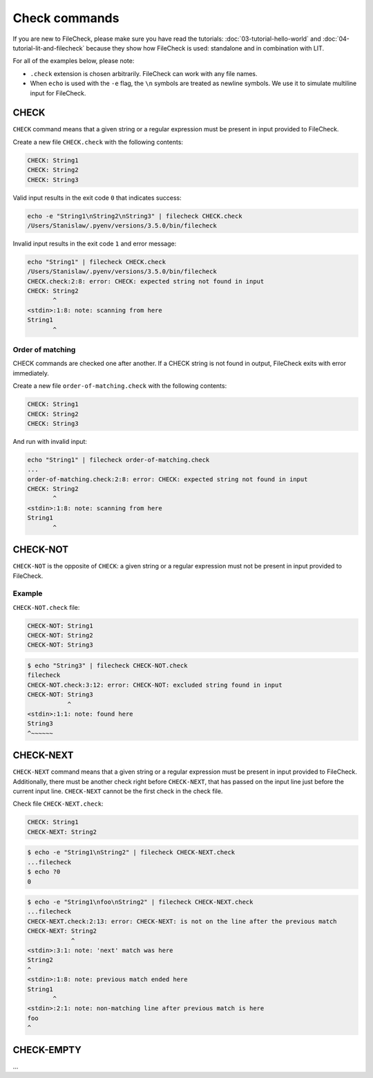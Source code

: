 Check commands
==============

If you are new to FileCheck, please make sure you have read the tutorials:
:doc:`03-tutorial-hello-world` and :doc:`04-tutorial-lit-and-filecheck` because
they show how FileCheck is used: standalone and in combination with LIT.

For all of the examples below, please note:

- ``.check`` extension is chosen arbitrarily. FileCheck can work with any file
  names.
- When ``echo`` is used with the ``-e`` flag, the ``\n`` symbols are
  treated as newline symbols. We use it to simulate multiline input for
  FileCheck.

CHECK
-----

``CHECK`` command means that a given string or a regular expression must be
present in input provided to FileCheck.

Create a new file ``CHECK.check`` with the following contents:

.. code-block:: text

    CHECK: String1
    CHECK: String2
    CHECK: String3

Valid input results in the exit code ``0`` that indicates success:

.. code-block:: bash

    echo -e "String1\nString2\nString3" | filecheck CHECK.check
    /Users/Stanislaw/.pyenv/versions/3.5.0/bin/filecheck

Invalid input results in the exit code ``1`` and error message:

.. code-block:: bash

    echo "String1" | filecheck CHECK.check
    /Users/Stanislaw/.pyenv/versions/3.5.0/bin/filecheck
    CHECK.check:2:8: error: CHECK: expected string not found in input
    CHECK: String2
           ^
    <stdin>:1:8: note: scanning from here
    String1
           ^

Order of matching
~~~~~~~~~~~~~~~~~

CHECK commands are checked one after another. If a CHECK string is not found in
output, FileCheck exits with error immediately.

Create a new file ``order-of-matching.check`` with the following contents:

.. code-block:: text

    CHECK: String1
    CHECK: String2
    CHECK: String3

And run with invalid input:

.. code-block:: text

    echo "String1" | filecheck order-of-matching.check
    ...
    order-of-matching.check:2:8: error: CHECK: expected string not found in input
    CHECK: String2
           ^
    <stdin>:1:8: note: scanning from here
    String1
           ^

CHECK-NOT
---------

``CHECK-NOT`` is the opposite of ``CHECK``: a given string or a regular
expression must not be present in input provided to FileCheck.

Example
~~~~~~~

``CHECK-NOT.check`` file:

.. code-block:: text

    CHECK-NOT: String1
    CHECK-NOT: String2
    CHECK-NOT: String3

.. code-block:: bash

    $ echo "String3" | filecheck CHECK-NOT.check
    filecheck
    CHECK-NOT.check:3:12: error: CHECK-NOT: excluded string found in input
    CHECK-NOT: String3
               ^
    <stdin>:1:1: note: found here
    String3
    ^~~~~~~

CHECK-NEXT
----------

``CHECK-NEXT`` command means that a given string or a regular expression must be
present in input provided to FileCheck. Additionally, there must be another
check right before ``CHECK-NEXT``, that has passed on the input line just before
the current input line. ``CHECK-NEXT`` cannot be the first check in the check
file.

Check file ``CHECK-NEXT.check``:

.. code-block:: text

    CHECK: String1
    CHECK-NEXT: String2

.. code-block:: bash

    $ echo -e "String1\nString2" | filecheck CHECK-NEXT.check
    ...filecheck
    $ echo ?0
    0

.. code-block:: bash

    $ echo -e "String1\nfoo\nString2" | filecheck CHECK-NEXT.check
    ...filecheck
    CHECK-NEXT.check:2:13: error: CHECK-NEXT: is not on the line after the previous match
    CHECK-NEXT: String2
                ^
    <stdin>:3:1: note: 'next' match was here
    String2
    ^
    <stdin>:1:8: note: previous match ended here
    String1
           ^
    <stdin>:2:1: note: non-matching line after previous match is here
    foo
    ^

CHECK-EMPTY
-----------

...
